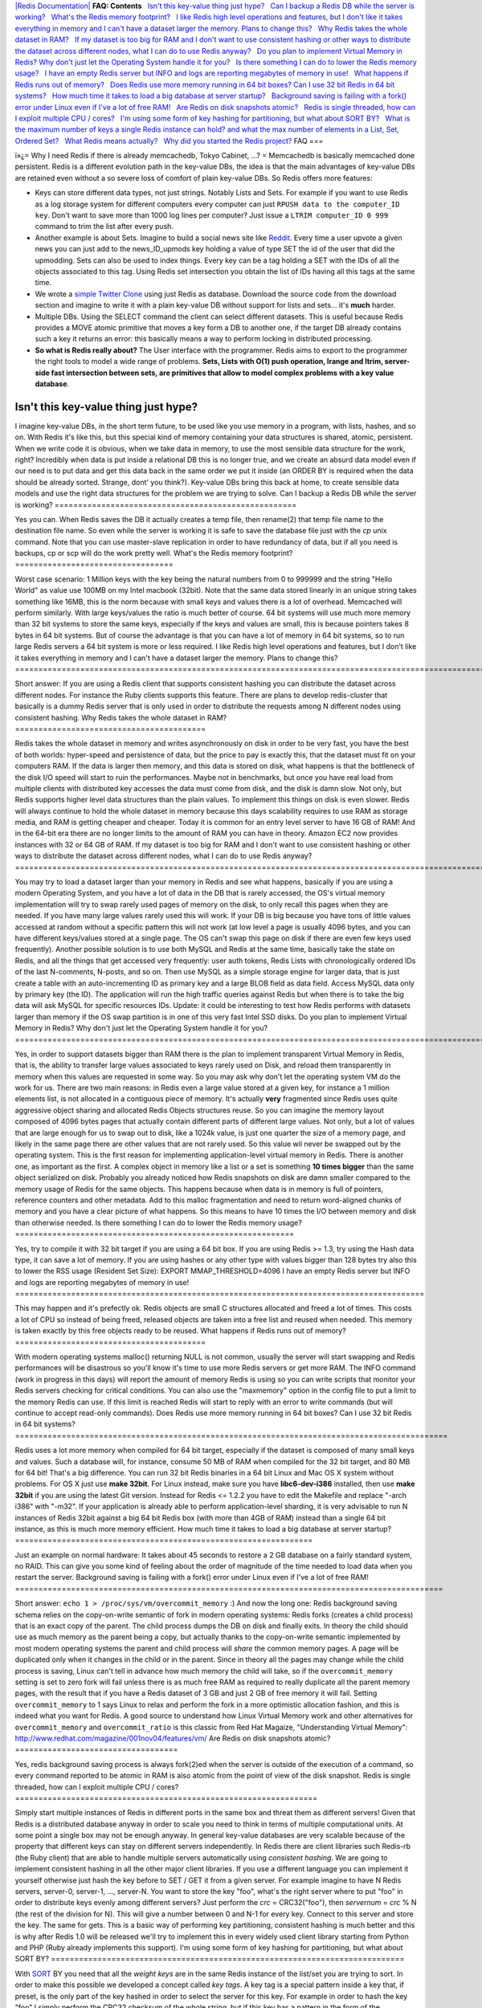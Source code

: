 `|Redis Documentation| <index.html>`_
**FAQ: Contents**
  `Isn't this key-value thing just hype? <#Isn't%20this%20key-value%20thing%20just%20hype?>`_
  `Can I backup a Redis DB while the server is working? <#Can%20I%20backup%20a%20Redis%20DB%20while%20the%20server%20is%20working?>`_
  `What's the Redis memory footprint? <#What's%20the%20Redis%20memory%20footprint?>`_
  `I like Redis high level operations and features, but I don't like it takes everything in memory and I can't have a dataset larger the memory. Plans to change this? <#I%20like%20Redis%20high%20level%20operations%20and%20features,%20but%20I%20don't%20like%20it%20takes%20everything%20in%20memory%20and%20I%20can't%20have%20a%20dataset%20larger%20the%20memory.%20Plans%20to%20change%20this?>`_
  `Why Redis takes the whole dataset in RAM? <#Why%20Redis%20takes%20the%20whole%20dataset%20in%20RAM?>`_
  `If my dataset is too big for RAM and I don't want to use consistent hashing or other ways to distribute the dataset across different nodes, what I can do to use Redis anyway? <#If%20my%20dataset%20is%20too%20big%20for%20RAM%20and%20I%20don't%20want%20to%20use%20consistent%20hashing%20or%20other%20ways%20to%20distribute%20the%20dataset%20across%20different%20nodes,%20what%20I%20can%20do%20to%20use%20Redis%20anyway?>`_
  `Do you plan to implement Virtual Memory in Redis? Why don't just let the Operating System handle it for you? <#Do%20you%20plan%20to%20implement%20Virtual%20Memory%20in%20Redis?%20Why%20don't%20just%20let%20the%20Operating%20System%20handle%20it%20for%20you?>`_
  `Is there something I can do to lower the Redis memory usage? <#Is%20there%20something%20I%20can%20do%20to%20lower%20the%20Redis%20memory%20usage?>`_
  `I have an empty Redis server but INFO and logs are reporting megabytes of memory in use! <#I%20have%20an%20empty%20Redis%20server%20but%20INFO%20and%20logs%20are%20reporting%20megabytes%20of%20memory%20in%20use!>`_
  `What happens if Redis runs out of memory? <#What%20happens%20if%20Redis%20runs%20out%20of%20memory?>`_
  `Does Redis use more memory running in 64 bit boxes? Can I use 32 bit Redis in 64 bit systems? <#Does%20Redis%20use%20more%20memory%20running%20in%2064%20bit%20boxes?%20Can%20I%20use%2032%20bit%20Redis%20in%2064%20bit%20systems?>`_
  `How much time it takes to load a big database at server startup? <#How%20much%20time%20it%20takes%20to%20load%20a%20big%20database%20at%20server%20startup?>`_
  `Background saving is failing with a fork() error under Linux even if I've a lot of free RAM! <#Background%20saving%20is%20failing%20with%20a%20fork()%20error%20under%20Linux%20even%20if%20I've%20a%20lot%20of%20free%20RAM!>`_
  `Are Redis on disk snapshots atomic? <#Are%20Redis%20on%20disk%20snapshots%20atomic?>`_
  `Redis is single threaded, how can I exploit multiple CPU / cores? <#Redis%20is%20single%20threaded,%20how%20can%20I%20exploit%20multiple%20CPU%20/%20cores?>`_
  `I'm using some form of key hashing for partitioning, but what about SORT BY? <#I'm%20using%20some%20form%20of%20key%20hashing%20for%20partitioning,%20but%20what%20about%20SORT%20BY?>`_
  `What is the maximum number of keys a single Redis instance can hold? and what the max number of elements in a List, Set, Ordered Set? <#What%20is%20the%20maximum%20number%20of%20keys%20a%20single%20Redis%20instance%20can%20hold?%20and%20what%20the%20max%20number%20of%20elements%20in%20a%20List,%20Set,%20Ordered%20Set?>`_
  `What Redis means actually? <#What%20Redis%20means%20actually?>`_
  `Why did you started the Redis project? <#Why%20did%20you%20started%20the%20Redis%20project?>`_
FAQ
===

ï»¿= Why I need Redis if there is already memcachedb, Tokyo
Cabinet, ...? =
Memcachedb is basically memcached done persistent. Redis is a
different evolution path in the key-value DBs, the idea is that the
main advantages of key-value DBs are retained even without a so
severe loss of comfort of plain key-value DBs. So Redis offers more
features:

-  Keys can store different data types, not just strings. Notably
   Lists and Sets. For example if you want to use Redis as a log
   storage system for different computers every computer can just
   ``RPUSH data to the computer_ID key``. Don't want to save more than
   1000 log lines per computer? Just issue a
   ``LTRIM computer_ID 0 999`` command to trim the list after every
   push.


-  Another example is about Sets. Imagine to build a social news
   site like `Reddit <http://reddit.com>`_. Every time a user upvote a
   given news you can just add to the news\_ID\_upmods key holding a
   value of type SET the id of the user that did the upmodding. Sets
   can also be used to index things. Every key can be a tag holding a
   SET with the IDs of all the objects associated to this tag. Using
   Redis set intersection you obtain the list of IDs having all this
   tags at the same time.


-  We wrote a `simple Twitter Clone <http://retwis.antirez.com>`_
   using just Redis as database. Download the source code from the
   download section and imagine to write it with a plain key-value DB
   without support for lists and sets... it's **much** harder.


-  Multiple DBs. Using the SELECT command the client can select
   different datasets. This is useful because Redis provides a MOVE
   atomic primitive that moves a key form a DB to another one, if the
   target DB already contains such a key it returns an error: this
   basically means a way to perform locking in distributed
   processing.


-  **So what is Redis really about?** The User interface with the
   programmer. Redis aims to export to the programmer the right tools
   to model a wide range of problems.
   **Sets, Lists with O(1) push operation, lrange and ltrim, server-side fast intersection between sets, are primitives that allow to model complex problems with a key value database**.

Isn't this key-value thing just hype?
=====================================

I imagine key-value DBs, in the short term future, to be used like
you use memory in a program, with lists, hashes, and so on. With
Redis it's like this, but this special kind of memory containing
your data structures is shared, atomic, persistent.
When we write code it is obvious, when we take data in memory, to
use the most sensible data structure for the work, right?
Incredibly when data is put inside a relational DB this is no
longer true, and we create an absurd data model even if our need is
to put data and get this data back in the same order we put it
inside (an ORDER BY is required when the data should be already
sorted. Strange, dont' you think?).
Key-value DBs bring this back at home, to create sensible data
models and use the right data structures for the problem we are
trying to solve.
Can I backup a Redis DB while the server is working?
====================================================

Yes you can. When Redis saves the DB it actually creates a temp
file, then rename(2) that temp file name to the destination file
name. So even while the server is working it is safe to save the
database file just with the *cp* unix command. Note that you can
use master-slave replication in order to have redundancy of data,
but if all you need is backups, cp or scp will do the work pretty
well.
What's the Redis memory footprint?
==================================

Worst case scenario: 1 Million keys with the key being the natural
numbers from 0 to 999999 and the string "Hello World" as value use
100MB on my Intel macbook (32bit). Note that the same data stored
linearly in an unique string takes something like 16MB, this is the
norm because with small keys and values there is a lot of overhead.
Memcached will perform similarly.
With large keys/values the ratio is much better of course.
64 bit systems will use much more memory than 32 bit systems to
store the same keys, especially if the keys and values are small,
this is because pointers takes 8 bytes in 64 bit systems. But of
course the advantage is that you can have a lot of memory in 64 bit
systems, so to run large Redis servers a 64 bit system is more or
less required.
I like Redis high level operations and features, but I don't like it takes everything in memory and I can't have a dataset larger the memory. Plans to change this?
===================================================================================================================================================================

Short answer: If you are using a Redis client that supports
consistent hashing you can distribute the dataset across different
nodes. For instance the Ruby clients supports this feature. There
are plans to develop redis-cluster that basically is a dummy Redis
server that is only used in order to distribute the requests among
N different nodes using consistent hashing.
Why Redis takes the whole dataset in RAM?
=========================================

Redis takes the whole dataset in memory and writes asynchronously
on disk in order to be very fast, you have the best of both worlds:
hyper-speed and persistence of data, but the price to pay is
exactly this, that the dataset must fit on your computers RAM.
If the data is larger then memory, and this data is stored on disk,
what happens is that the bottleneck of the disk I/O speed will
start to ruin the performances. Maybe not in benchmarks, but once
you have real load from multiple clients with distributed key
accesses the data must come from disk, and the disk is damn slow.
Not only, but Redis supports higher level data structures than the
plain values. To implement this things on disk is even slower.
Redis will always continue to hold the whole dataset in memory
because this days scalability requires to use RAM as storage media,
and RAM is getting cheaper and cheaper. Today it is common for an
entry level server to have 16 GB of RAM! And in the 64-bit era
there are no longer limits to the amount of RAM you can have in
theory.
Amazon EC2 now provides instances with 32 or 64 GB of RAM.
If my dataset is too big for RAM and I don't want to use consistent hashing or other ways to distribute the dataset across different nodes, what I can do to use Redis anyway?
==============================================================================================================================================================================

You may try to load a dataset larger than your memory in Redis and
see what happens, basically if you are using a modern Operating
System, and you have a lot of data in the DB that is rarely
accessed, the OS's virtual memory implementation will try to swap
rarely used pages of memory on the disk, to only recall this pages
when they are needed. If you have many large values rarely used
this will work. If your DB is big because you have tons of little
values accessed at random without a specific pattern this will not
work (at low level a page is usually 4096 bytes, and you can have
different keys/values stored at a single page. The OS can't swap
this page on disk if there are even few keys used frequently).
Another possible solution is to use both MySQL and Redis at the
same time, basically take the state on Redis, and all the things
that get accessed very frequently: user auth tokens, Redis Lists
with chronologically ordered IDs of the last N-comments, N-posts,
and so on. Then use MySQL as a simple storage engine for larger
data, that is just create a table with an auto-incrementing ID as
primary key and a large BLOB field as data field. Access MySQL data
only by primary key (the ID). The application will run the high
traffic queries against Redis but when there is to take the big
data will ask MySQL for specific resources IDs.
Update: it could be interesting to test how Redis performs with
datasets larger than memory if the OS swap partition is in one of
this very fast Intel SSD disks.
Do you plan to implement Virtual Memory in Redis? Why don't just let the Operating System handle it for you?
============================================================================================================

Yes, in order to support datasets bigger than RAM there is the plan
to implement transparent Virtual Memory in Redis, that is, the
ability to transfer large values associated to keys rarely used on
Disk, and reload them transparently in memory when this values are
requested in some way.
So you may ask why don't let the operating system VM do the work
for us. There are two main reasons: in Redis even a large value
stored at a given key, for instance a 1 million elements list, is
not allocated in a contiguous piece of memory. It's actually
**very** fragmented since Redis uses quite aggressive object
sharing and allocated Redis Objects structures reuse.
So you can imagine the memory layout composed of 4096 bytes pages
that actually contain different parts of different large values.
Not only, but a lot of values that are large enough for us to swap
out to disk, like a 1024k value, is just one quarter the size of a
memory page, and likely in the same page there are other values
that are not rarely used. So this value wil never be swapped out by
the operating system. This is the first reason for implementing
application-level virtual memory in Redis.
There is another one, as important as the first. A complex object
in memory like a list or a set is something **10 times bigger**
than the same object serialized on disk. Probably you already
noticed how Redis snapshots on disk are damn smaller compared to
the memory usage of Redis for the same objects. This happens
because when data is in memory is full of pointers, reference
counters and other metadata. Add to this malloc fragmentation and
need to return word-aligned chunks of memory and you have a clear
picture of what happens. So this means to have 10 times the I/O
between memory and disk than otherwise needed.
Is there something I can do to lower the Redis memory usage?
============================================================

Yes, try to compile it with 32 bit target if you are using a 64 bit
box.
If you are using Redis >= 1.3, try using the Hash data type, it can
save a lot of memory.
If you are using hashes or any other type with values bigger than
128 bytes try also this to lower the RSS usage (Resident Set Size):
EXPORT MMAP\_THRESHOLD=4096
I have an empty Redis server but INFO and logs are reporting megabytes of memory in use!
========================================================================================

This may happen and it's prefectly ok. Redis objects are small C
structures allocated and freed a lot of times. This costs a lot of
CPU so instead of being freed, released objects are taken into a
free list and reused when needed. This memory is taken exactly by
this free objects ready to be reused.
What happens if Redis runs out of memory?
=========================================

With modern operating systems malloc() returning NULL is not
common, usually the server will start swapping and Redis
performances will be disastrous so you'll know it's time to use
more Redis servers or get more RAM.
The INFO command (work in progress in this days) will report the
amount of memory Redis is using so you can write scripts that
monitor your Redis servers checking for critical conditions.
You can also use the "maxmemory" option in the config file to put a
limit to the memory Redis can use. If this limit is reached Redis
will start to reply with an error to write commands (but will
continue to accept read-only commands).
Does Redis use more memory running in 64 bit boxes? Can I use 32 bit Redis in 64 bit systems?
=============================================================================================

Redis uses a lot more memory when compiled for 64 bit target,
especially if the dataset is composed of many small keys and
values. Such a database will, for instance, consume 50 MB of RAM
when compiled for the 32 bit target, and 80 MB for 64 bit! That's a
big difference.
You can run 32 bit Redis binaries in a 64 bit Linux and Mac OS X
system without problems. For OS X just use **make 32bit**. For
Linux instead, make sure you have **libc6-dev-i386** installed,
then use **make 32bit** if you are using the latest Git version.
Instead for Redis <= 1.2.2 you have to edit the Makefile and
replace "-arch i386" with "-m32".
If your application is already able to perform application-level
sharding, it is very advisable to run N instances of Redis 32bit
against a big 64 bit Redis box (with more than 4GB of RAM) instead
than a single 64 bit instance, as this is much more memory
efficient.
How much time it takes to load a big database at server startup?
================================================================

Just an example on normal hardware: It takes about 45 seconds to
restore a 2 GB database on a fairly standard system, no RAID. This
can give you some kind of feeling about the order of magnitude of
the time needed to load data when you restart the server.
Background saving is failing with a fork() error under Linux even if I've a lot of free RAM!
============================================================================================

Short answer: ``echo 1 > /proc/sys/vm/overcommit_memory`` :)
And now the long one:
Redis background saving schema relies on the copy-on-write semantic
of fork in modern operating systems: Redis forks (creates a child
process) that is an exact copy of the parent. The child process
dumps the DB on disk and finally exits. In theory the child should
use as much memory as the parent being a copy, but actually thanks
to the copy-on-write semantic implemented by most modern operating
systems the parent and child process will *share* the common memory
pages. A page will be duplicated only when it changes in the child
or in the parent. Since in theory all the pages may change while
the child process is saving, Linux can't tell in advance how much
memory the child will take, so if the ``overcommit_memory`` setting
is set to zero fork will fail unless there is as much free RAM as
required to really duplicate all the parent memory pages, with the
result that if you have a Redis dataset of 3 GB and just 2 GB of
free memory it will fail.
Setting ``overcommit_memory`` to 1 says Linux to relax and perform
the fork in a more optimistic allocation fashion, and this is
indeed what you want for Redis.
A good source to understand how Linux Virtual Memory work and other
alternatives for ``overcommit_memory`` and ``overcommit_ratio`` is
this classic from Red Hat Magaize, "Understanding Virtual Memory":
`http://www.redhat.com/magazine/001nov04/features/vm/ <http://www.redhat.com/magazine/001nov04/features/vm/>`_
Are Redis on disk snapshots atomic?
===================================

Yes, redis background saving process is always fork(2)ed when the
server is outside of the execution of a command, so every command
reported to be atomic in RAM is also atomic from the point of view
of the disk snapshot.
Redis is single threaded, how can I exploit multiple CPU / cores?
=================================================================

Simply start multiple instances of Redis in different ports in the
same box and threat them as different servers! Given that Redis is
a distributed database anyway in order to scale you need to think
in terms of multiple computational units. At some point a single
box may not be enough anyway.
In general key-value databases are very scalable because of the
property that different keys can stay on different servers
independently.
In Redis there are client libraries such Redis-rb (the Ruby client)
that are able to handle multiple servers automatically using
*consistent hashing*. We are going to implement consistent hashing
in all the other major client libraries. If you use a different
language you can implement it yourself otherwise just hash the key
before to SET / GET it from a given server. For example imagine to
have N Redis servers, server-0, server-1, ..., server-N. You want
to store the key "foo", what's the right server where to put "foo"
in order to distribute keys evenly among different servers? Just
perform the *crc* = CRC32("foo"), then *servernum* = *crc* % N (the
rest of the division for N). This will give a number between 0 and
N-1 for every key. Connect to this server and store the key. The
same for gets.
This is a basic way of performing key partitioning, consistent
hashing is much better and this is why after Redis 1.0 will be
released we'll try to implement this in every widely used client
library starting from Python and PHP (Ruby already implements this
support).
I'm using some form of key hashing for partitioning, but what about SORT BY?
============================================================================

With `SORT <SortCommand.html>`_ BY you need that all the
*weight keys* are in the same Redis instance of the list/set you
are trying to sort. In order to make this possible we developed a
concept called *key tags*. A key tag is a special pattern inside a
key that, if preset, is the only part of the key hashed in order to
select the server for this key. For example in order to hash the
key "foo" I simply perform the CRC32 checksum of the whole string,
but if this key has a pattern in the form of the characters {...} I
only hash this substring. So for example for the key "foo{bared}"
the key hashing code will simply perform the CRC32 of "bared". This
way using key tags you can ensure that related keys will be stored
on the same Redis instance just using the same key tag for all this
keys. Redis-rb already implements key tags.
What is the maximum number of keys a single Redis instance can hold? and what the max number of elements in a List, Set, Ordered Set?
=====================================================================================================================================

In theory Redis can handle up to
2\ :sup:`32 keys, and was tested in practice to handle at least 150 million of keys per instance. We are working in order to experiment with larger values.Every list, set, and ordered set, can hold 2`\ 32
elements.
Actually Redis internals are ready to allow up to
2\ :sup:`64 elements but the current disk dump format don't support this, and there is a lot time to fix this issues in the future as currently even with 128 GB of RAM it's impossible to reach 2`\ 32
elements.
What Redis means actually?
==========================

Redis means two things:

-  it's a joke on the word Redistribute (instead to use just a
   Relational DB redistribute your workload among Redis servers)
-  it means REmote DIctionary Server

Why did you started the Redis project?
======================================

In order to scale `LLOOGG <http://lloogg.com>`_. But after I got
the basic server working I liked the idea to share the work with
other guys, and Redis was turned into an open source project.
.. |Redis Documentation| image:: redis.png